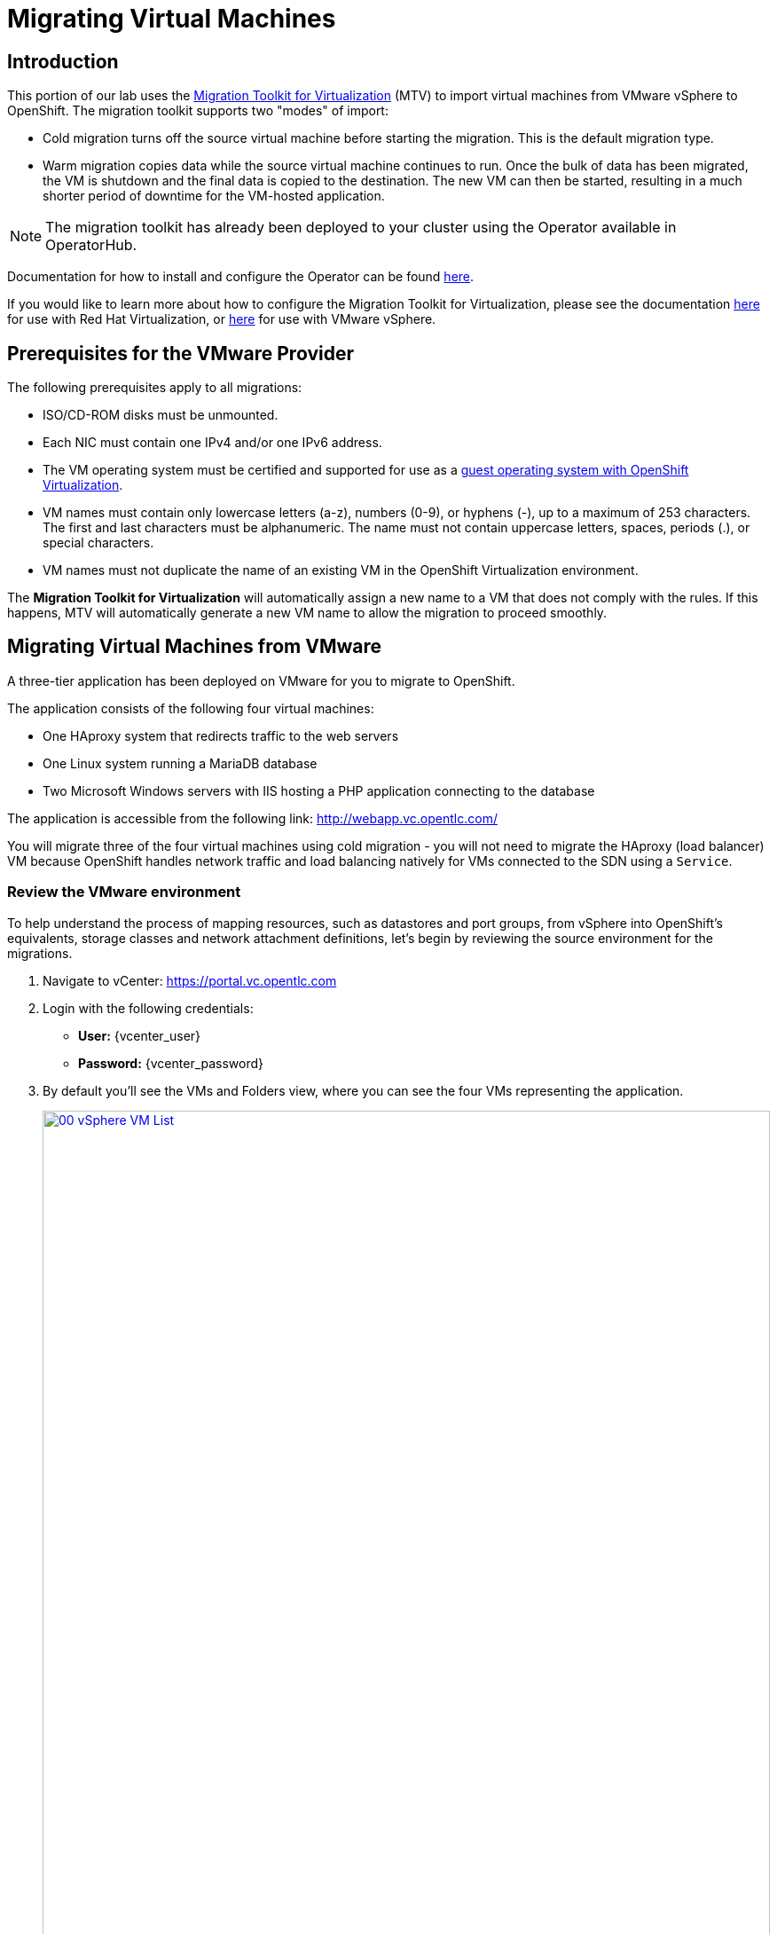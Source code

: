 = Migrating Virtual Machines

== Introduction

This portion of our lab uses the https://access.redhat.com/documentation/en-us/migration_toolkit_for_virtualization/[Migration Toolkit for Virtualization] (MTV) to import virtual machines from VMware vSphere to OpenShift. The migration toolkit supports two "modes" of import:

* Cold migration turns off the source virtual machine before starting the migration. This is the default migration type.
* Warm migration copies data while the source virtual machine continues to run. Once the bulk of data has been migrated, the VM is shutdown and the final data is copied to the destination. The new VM can then be started, resulting in a much shorter period of downtime for the VM-hosted application.

NOTE: The migration toolkit has already been deployed to your cluster using the Operator available in OperatorHub. 

Documentation for how to install and configure the Operator can be found https://access.redhat.com/documentation/en-us/migration_toolkit_for_virtualization/[here].

If you would like to learn more about how to configure the Migration Toolkit for Virtualization, please see the documentation https://access.redhat.com/documentation/en-us/migration_toolkit_for_virtualization/2.5/html/installing_and_using_the_migration_toolkit_for_virtualization/prerequisites#rhv-prerequisites_mtv[here] for use with Red Hat Virtualization, or https://access.redhat.com/documentation/en-us/migration_toolkit_for_virtualization/2.4/html/installing_and_using_the_migration_toolkit_for_virtualization/prerequisites#vmware-prerequisites_mtv[here] for use with VMware vSphere.

[[prerequisites]]
== Prerequisites for the VMware Provider

////
The firewalls must enable traffic over the following ports:

. Network ports required for migrating from VMware vSphere
+
[cols="1,1,1,1,1"]
|===
|*Port*|*Protocol*|*Source*|*Destination*|*Purpose*
|443|TCP|OpenShift nodes|VMware vCenter|VMware provider inventory
Disk transfer authentication
|443|TCP|OpenShift nodes|VMware ESXi hosts|Disk transfer authentication
|902|TCP|OpenShift nodes|VMware ESXi hosts|Disk transfer data copy
|===
////

The following prerequisites apply to all migrations:

* ISO/CD-ROM disks must be unmounted.
* Each NIC must contain one IPv4 and/or one IPv6 address.
* The VM operating system must be certified and supported for use as a link:https://access.redhat.com/articles/973163#ocpvirt[guest operating system with OpenShift Virtualization].
* VM names must contain only lowercase letters (a-z), numbers (0-9), or hyphens (-), up to a maximum of 253 characters. The first and last characters must be alphanumeric. The name must not contain uppercase letters, spaces, periods (.), or special characters.
* VM names must not duplicate the name of an existing VM in the OpenShift Virtualization environment.

The *Migration Toolkit for Virtualization* will automatically assign a new name to a VM that does not comply with the rules. If this happens, MTV will automatically generate a new VM name to allow the migration to proceed smoothly.

[[migrating_vms]]
== Migrating Virtual Machines from VMware

A three-tier application has been deployed on VMware for you to migrate to OpenShift.

The application consists of the following four virtual machines:

* One HAproxy system that redirects traffic to the web servers
* One Linux system running a MariaDB database
* Two Microsoft Windows servers with IIS hosting a PHP application connecting to the database

The application is accessible from the following link: http://webapp.vc.opentlc.com/

You will migrate three of the four virtual machines using cold migration - you will not need to migrate the HAproxy (load balancer) VM because OpenShift handles network traffic and load balancing natively for VMs connected to the SDN using a `Service`.

=== Review the VMware environment

To help understand the process of mapping resources, such as datastores and port groups, from vSphere into OpenShift's equivalents, storage classes and network attachment definitions, let's begin by reviewing the source environment for the migrations.

. Navigate to vCenter:  link:https://portal.vc.opentlc.com/ui/app/folder;nav=v/urn:vmomi:Folder:group-v1552185:ee1bef3e-6179-4c1f-9d2a-004c7b0df4e5/vms/vms[https://portal.vc.opentlc.com^]

. Login with the following credentials:
- *User:* {vcenter_user}
- *Password:* {vcenter_password}

. By default you'll see the VMs and Folders view, where you can see the four VMs representing the application.
+
image::module-05/00_vSphere_VM_List.png[link=self, window=blank, width=100%]
+
////
[NOTE]
The VMs with the suffix `_running` are the active ones. As for the migration have to be stopped, a clone of the VMs were created for the migration. Those VMs are the ones without that suffix.
////
. Change to the networks view (or click link:https://portal.vc.opentlc.com/ui/app/dvportgroup;nav=n/urn:vmomi:DistributedVirtualPortgroup:dvportgroup-1916:ee1bef3e-6179-4c1f-9d2a-004c7b0df4e5/summary[ this link^]), then expand the tree to view the port group used by the virtual machines. Note that the name is `segment-migrating-to-ocpvirt`.
+
image::module-05/01_vSphere_Network.png[link=self, window=blank, width=100%]

. Finally, review the datastore by browsing to the datastores view (or using link:https://portal.vc.opentlc.com/ui/app/datastore;nav=s/urn:vmomi:Datastore:datastore-48:ee1bef3e-6179-4c1f-9d2a-004c7b0df4e5/vms/vms[this link^]). Expand the tree to see the name of the datastore, `WorkloadDatastore`, and optionally browse to the *VMs* sub-tab to view the capacity used by each virtual machine.
+
image::module-05/02_vSphere_Datastore.png[link=self, window=blank, width=100%]

=== Review the VMware provider to the migration toolkit

The *Migration Toolkit for Virtualization* (*MTV*) uses the VMware Virtual Disk Development Kit (*VDDK*) SDK to transfer virtual disks from VMware vSphere. The VDDK has already been configured for you in this environment.

. Navigate in the left menu to *Migration* -> *Providers for virtualization*
. Select project `openshift-mtv`
+
image::module-05/03_MTV_Providers.png[link=self, window=blank, width=100%]
+
[TIP]
MTV 2.4 and later are project/namespace aware and do not require administrator privileges. You can delegate VM imports to application teams and VM users so that they can self-serve and migrate at their own pace!

. By default, there is a provider called `host` which represents *OpenShift Virtualization* as a target platform.
+
image::module-05/04_MTV_Provider_list.png[link=self, window=blank, width=100%]

. The lab is already configured with the VMWare provider named `vmware`.

////
However, you will need to register the source vCenter system to the Migration Toolkit for Virtualization as a new provider.

. By default, there is a provider called `host` which represents *OpenShift Virtualization* as a target platform
+
image::module-05/04_MTV_Provider_list.png[link=self, window=blank, width=100%]

. Press *Create Provider* button in the top right. A dialog it will appear.
+
image::module-05/05_MTV_Create_Provider.png[link=self, window=blank, width=100%]
+
. Select *VMware* on the *Provider type* dropdown and fill the following data:
.. *Name*: `vmware`
.. *vCenter host name or IP address*: `portal.vc.opentlc.com`
.. *vCenter user name*: {vcenter_user}
.. *vCenter password*: {vcenter_password}
.. *VDDK init image*: `image-registry.openshift-image-registry.svc:5000/openshift/vddk:latest`
.. *SHA-1 fingerprint*: `70:2D:52:D2:D1:A5:A2:75:58:8F:3D:07:D5:7E:E9:73:81:BC:88:A2`
+
image::module-05/06_MTV_Fill_Dialog.png[link=self, window=blank, width=100%]
.  Press *Create* and wait till the *Status* column is changed to `Ready`
+
image::module-05/07_MTV_Provider_Added.png[link=self, window=blank, width=100%]

Now MTV knows about your VMware vSphere environment and can connect to it.
////

=== Create storage and network mappings

Storage and networking resources are managed differently in VMware vSphere and Red Hat OpenShift Virtualization. Therefore it is necessary to create mappings from the source datastores and networks in VMware vSphere to the equivalent resources in OpenShift so that the migration toolkit understands how to connect and place virtual machines after they are imported.

These only need to be configured once and are then reused in subsequent VM Migration Plans.

. Navigate in the left menu to *Migration* -> *NetworkMaps for virtualization* and click on the *Create NetworkMap* button.
+
image::module-05/08_MTV_NetworkMaps.png[link=self, window=blank, width=100%]

. Fill in the following information in the appeared dialog. Press *Create*.
.. *Name*: `mapping-segment`
.. *Source provider*: `vmware`
.. *Target provider*: `host`
.. Click *Add*
.. *Source networks*: `segment-migrating-to-ocpvirt`
.. *Target network*: `Pod network (default)`
+
image::module-05/09_Add_VMWARE_Mapping_Network.png[link=self, window=blank, width=100%]

. Ensure the created mapping has the *Status* `Ready`.
+
image::module-05/10_List_VMWARE_Mapping_Network.png[link=self, window=blank, width=100%]

. Navigate in the left menu to *Migration* -> *StorageMaps for virtualization* and click on the *Create StorageMap* button.
+
image::module-05/11_MTV_StorageMaps.png[link=self, window=blank, width=100%]

. Fill in the following information. Press *Create*.
.. *Name*: `mapping-datastore`
.. *Source provider*: `vmware`
.. *Target provider*: `host`
.. Click *Add*
.. *Source storage*: `WorkloadDatastore`
.. *Target storage classs*: `ocs-storagecluster-ceph-rbd-virtualization`
+
image::module-05/12_Add_VMWARE_Mapping_Storage.png[link=self, window=blank, width=100%]

. Ensure the created mapping has the *Status* `Ready`.
+
image::module-05/13_List_VMWARE_Mapping_Storage.png[link=self, window=blank, width=100%]

=== Create a Migration Plan

Now that you have the virtualization provider and the two mappings (network & storage) you can create a Migration Plan - this plan selects which VMs to migrate from VMware vSphere to Red Hat OpenShift Virtualization and how to execute the migration (cold/warm, network mapping, storage mapping, pre-/post-hooks, etc.).

. Navigate in the left menu to *Migration* -> *Plans for virtualization* and press *Create plan*.
+
image::module-05/14_Create_VMWARE_Plan.png[link=self, window=blank, width=100%]

. On the wizard fill the following information on the *General settings* step. Press *Next* when done.
.. *Plan name*: `move-webapp-vmware`
.. *Source provider*: `vmware`
.. *Target provider*: `host`
.. *Target namespace*: `vmexamples`
+
image::module-05/15_General_VMWARE_Plan.png[link=self, window=blank, width=100%]

. On the next step, select `All datacenters`  and press *Next*.
+
image::module-05/16_VM_Filter_VMWARE_Plan.png[link=self, window=blank, width=100%]

. On the next step select the three VMs we would like to move. Press *Next*.
.. database
.. winweb01
.. winweb02
+
image::module-05/17_VM_Select_VMWARE_Plan.png[link=self, window=blank, width=100%]

. On the *Network mapping* step select `mapping-segment` and press *Next*.
+
image::module-05/18_Network_VMWARE_Plan.png[link=self, window=blank, width=100%]

. On the *Storage mapping* step select `mapping-datastore` and press *Next*.
+
image::module-05/19_Storage_VMWARE_Plan.png[link=self, window=blank, width=100%]

. Press *Next* on the steps *Type* and *Hooks*.

. Review the configuration specified and press *Finish*.
+
image::module-05/20_Finish_VMWARE_Plan.png[link=self, window=blank, width=100%]

. Ensure the status of the plan is *Ready*.
+
image::module-05/21_Ready_VMWARE_Plan.png[link=self, window=blank, width=100%]

. Press *Start* on the right, and again on the confirmation window that pops up to begin the migration of the three VMs.
+
image::module-05/22_Initialize_VMWARE_Plan.png[link=self, window=blank, width=100%]
+
[IMPORTANT]
====
Having many participants performing the same task in parallel can cause this task to perform slower than in a real environment. Please be patient.
====
+
. After several minutes the migration has completed.
+
image::module-05/23_Completed_VMWARE_Plan.png[link=self, window=blank, width=100%]
+
. The selected VMs have now been migrated and can be started on OpenShift Virtualization. You can now connect to the VM's console and interact with it, just as you would have previously in VMware vCenter.

== Summary

In this section we explored the Migration Toolkit for Virtualization, and used it to assist with the migration of existing virtual machines from a VMware vSphere environment to OpenShift Virtualization. In addition to the Migration Toolkit for Virtualization, there are three other migration toolkits. The combination of these can be used to move many types of workloads into and within OpenShift clusters depending on your organization's needs. 

* https://developers.redhat.com/products/mtr/overview[Migration Toolkit for Runtimes] - Assist and accelerate Java application modernization and migration.
* https://access.redhat.com/documentation/en-us/migration_toolkit_for_applications/[Migration Toolkit for Applications] - Accelerate large-scale application modernization efforts to containers and Kubernetes.
* https://docs.openshift.com/container-platform/4.15/migration_toolkit_for_containers/about-mtc.html[Migration Toolkit for Containers] - Migrate stateful application workloads between OpenShift clusters.

For more information about these other migration toolkits, please reach out to your Red Hat account team.
